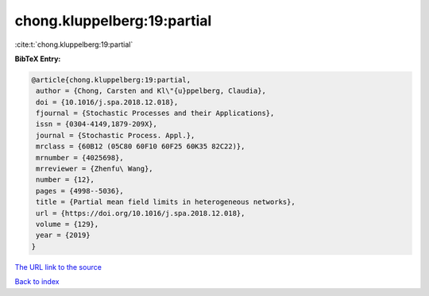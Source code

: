 chong.kluppelberg:19:partial
============================

:cite:t:`chong.kluppelberg:19:partial`

**BibTeX Entry:**

.. code-block:: bibtex

   @article{chong.kluppelberg:19:partial,
    author = {Chong, Carsten and Kl\"{u}ppelberg, Claudia},
    doi = {10.1016/j.spa.2018.12.018},
    fjournal = {Stochastic Processes and their Applications},
    issn = {0304-4149,1879-209X},
    journal = {Stochastic Process. Appl.},
    mrclass = {60B12 (05C80 60F10 60F25 60K35 82C22)},
    mrnumber = {4025698},
    mrreviewer = {Zhenfu\ Wang},
    number = {12},
    pages = {4998--5036},
    title = {Partial mean field limits in heterogeneous networks},
    url = {https://doi.org/10.1016/j.spa.2018.12.018},
    volume = {129},
    year = {2019}
   }

`The URL link to the source <ttps://doi.org/10.1016/j.spa.2018.12.018}>`__


`Back to index <../By-Cite-Keys.html>`__
